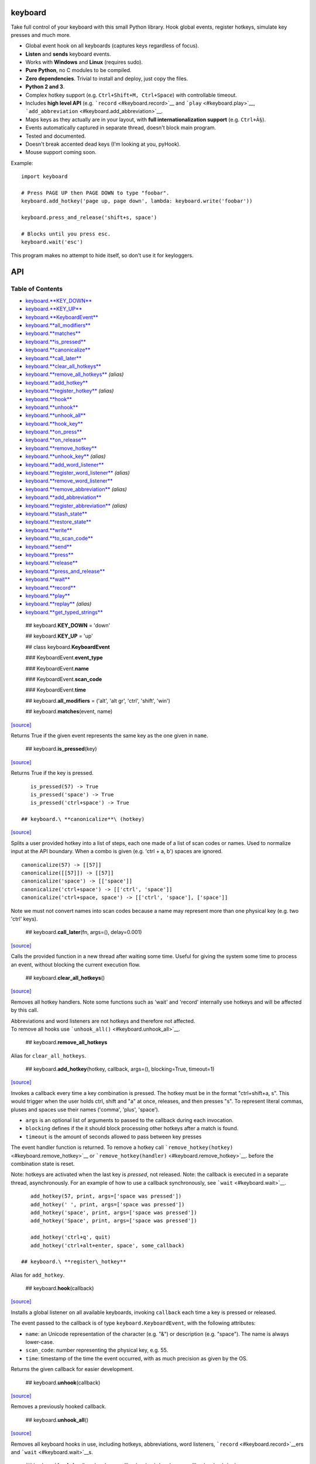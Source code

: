 keyboard
========

Take full control of your keyboard with this small Python library. Hook global events, register hotkeys, simulate key presses and much more.

-  Global event hook on all keyboards (captures keys regardless of focus).
-  **Listen** and **sends** keyboard events.
-  Works with **Windows** and **Linux** (requires sudo).
-  **Pure Python**, no C modules to be compiled.
-  **Zero dependencies**. Trivial to install and deploy, just copy the files.
-  **Python 2 and 3**.
-  Complex hotkey support (e.g. ``Ctrl+Shift+M, Ctrl+Space``) with controllable timeout.
-  Includes **high level API** (e.g. ```record`` <#keyboard.record>`__ and ```play`` <#keyboard.play>`__, ```add_abbreviation`` <#keyboard.add_abbreviation>`__.
-  Maps keys as they actually are in your layout, with **full internationalization support** (e.g. ``Ctrl+Ã§``).
-  Events automatically captured in separate thread, doesn't block main program.
-  Tested and documented.
-  Doesn't break accented dead keys (I'm looking at you, pyHook).
-  Mouse support coming soon.

Example:

::

    import keyboard

    # Press PAGE UP then PAGE DOWN to type "foobar".
    keyboard.add_hotkey('page up, page down', lambda: keyboard.write('foobar'))

    keyboard.press_and_release('shift+s, space')

    # Blocks until you press esc.
    keyboard.wait('esc')

This program makes no attempt to hide itself, so don't use it for keyloggers.

API
===

Table of Contents
^^^^^^^^^^^^^^^^^

-  `keyboard.\ **KEY\_DOWN** <#keyboard.KEY_DOWN>`__
-  `keyboard.\ **KEY\_UP** <#keyboard.KEY_UP>`__
-  `keyboard.\ **KeyboardEvent** <#keyboard.KeyboardEvent>`__
-  `keyboard.\ **all\_modifiers** <#keyboard.all_modifiers>`__
-  `keyboard.\ **matches** <#keyboard.matches>`__
-  `keyboard.\ **is\_pressed** <#keyboard.is_pressed>`__
-  `keyboard.\ **canonicalize** <#keyboard.canonicalize>`__
-  `keyboard.\ **call\_later** <#keyboard.call_later>`__
-  `keyboard.\ **clear\_all\_hotkeys** <#keyboard.clear_all_hotkeys>`__
-  `keyboard.\ **remove\_all\_hotkeys** <#keyboard.remove_all_hotkeys>`__ *(alias)*
-  `keyboard.\ **add\_hotkey** <#keyboard.add_hotkey>`__
-  `keyboard.\ **register\_hotkey** <#keyboard.register_hotkey>`__ *(alias)*
-  `keyboard.\ **hook** <#keyboard.hook>`__
-  `keyboard.\ **unhook** <#keyboard.unhook>`__
-  `keyboard.\ **unhook\_all** <#keyboard.unhook_all>`__
-  `keyboard.\ **hook\_key** <#keyboard.hook_key>`__
-  `keyboard.\ **on\_press** <#keyboard.on_press>`__
-  `keyboard.\ **on\_release** <#keyboard.on_release>`__
-  `keyboard.\ **remove\_hotkey** <#keyboard.remove_hotkey>`__
-  `keyboard.\ **unhook\_key** <#keyboard.unhook_key>`__ *(alias)*
-  `keyboard.\ **add\_word\_listener** <#keyboard.add_word_listener>`__
-  `keyboard.\ **register\_word\_listener** <#keyboard.register_word_listener>`__ *(alias)*
-  `keyboard.\ **remove\_word\_listener** <#keyboard.remove_word_listener>`__
-  `keyboard.\ **remove\_abbreviation** <#keyboard.remove_abbreviation>`__ *(alias)*
-  `keyboard.\ **add\_abbreviation** <#keyboard.add_abbreviation>`__
-  `keyboard.\ **register\_abbreviation** <#keyboard.register_abbreviation>`__ *(alias)*
-  `keyboard.\ **stash\_state** <#keyboard.stash_state>`__
-  `keyboard.\ **restore\_state** <#keyboard.restore_state>`__
-  `keyboard.\ **write** <#keyboard.write>`__
-  `keyboard.\ **to\_scan\_code** <#keyboard.to_scan_code>`__
-  `keyboard.\ **send** <#keyboard.send>`__
-  `keyboard.\ **press** <#keyboard.press>`__
-  `keyboard.\ **release** <#keyboard.release>`__
-  `keyboard.\ **press\_and\_release** <#keyboard.press_and_release>`__
-  `keyboard.\ **wait** <#keyboard.wait>`__
-  `keyboard.\ **record** <#keyboard.record>`__
-  `keyboard.\ **play** <#keyboard.play>`__
-  `keyboard.\ **replay** <#keyboard.replay>`__ *(alias)*
-  `keyboard.\ **get\_typed\_strings** <#keyboard.get_typed_strings>`__

 ## keyboard.\ **KEY\_DOWN** = 'down'

 ## keyboard.\ **KEY\_UP** = 'up'

 ## class keyboard.\ **KeyboardEvent**

 ### KeyboardEvent.\ **event\_type**

 ### KeyboardEvent.\ **name**

 ### KeyboardEvent.\ **scan\_code**

 ### KeyboardEvent.\ **time**

 ## keyboard.\ **all\_modifiers** = ('alt', 'alt gr', 'ctrl', 'shift', 'win')

 ## keyboard.\ **matches**\ (event, name)

`[source] <https://github.com/boppreh/keyboard/blob/master/keyboard/__init__.py#L82>`__

Returns True if the given event represents the same key as the one given in ``name``.

 ## keyboard.\ **is\_pressed**\ (key)

`[source] <https://github.com/boppreh/keyboard/blob/master/keyboard/__init__.py#L99>`__

Returns True if the key is pressed.

::

    is_pressed(57) -> True
    is_pressed('space') -> True
    is_pressed('ctrl+space') -> True

 ## keyboard.\ **canonicalize**\ (hotkey)

`[source] <https://github.com/boppreh/keyboard/blob/master/keyboard/__init__.py#L121>`__

Splits a user provided hotkey into a list of steps, each one made of a list of scan codes or names. Used to normalize input at the API boundary. When a combo is given (e.g. 'ctrl + a, b') spaces are ignored.

::

    canonicalize(57) -> [[57]]
    canonicalize([[57]]) -> [[57]]
    canonicalize('space') -> [['space']]
    canonicalize('ctrl+space') -> [['ctrl', 'space']]
    canonicalize('ctrl+space, space') -> [['ctrl', 'space'], ['space']]

Note we must not convert names into scan codes because a name may represent more than one physical key (e.g. two 'ctrl' keys).

 ## keyboard.\ **call\_later**\ (fn, args=(), delay=0.001)

`[source] <https://github.com/boppreh/keyboard/blob/master/keyboard/__init__.py#L155>`__

Calls the provided function in a new thread after waiting some time. Useful for giving the system some time to process an event, without blocking the current execution flow.

 ## keyboard.\ **clear\_all\_hotkeys**\ ()

`[source] <https://github.com/boppreh/keyboard/blob/master/keyboard/__init__.py#L164>`__

Removes all hotkey handlers. Note some functions such as 'wait' and 'record' internally use hotkeys and will be affected by this call.

| Abbreviations and word listeners are not hotkeys and therefore not affected.
| To remove all hooks use ```unhook_all()`` <#keyboard.unhook_all>`__.

 ## keyboard.\ **remove\_all\_hotkeys**

Alias for ``clear_all_hotkeys``.

 ## keyboard.\ **add\_hotkey**\ (hotkey, callback, args=(), blocking=True, timeout=1)

`[source] <https://github.com/boppreh/keyboard/blob/master/keyboard/__init__.py#L179>`__

Invokes a callback every time a key combination is pressed. The hotkey must be in the format "ctrl+shift+a, s". This would trigger when the user holds ctrl, shift and "a" at once, releases, and then presses "s". To represent literal commas, pluses and spaces use their names ('comma', 'plus', 'space').

-  ``args`` is an optional list of arguments to passed to the callback during each invocation.
-  ``blocking`` defines if the it should block processing other hotkeys after a match is found.
-  ``timeout`` is the amount of seconds allowed to pass between key presses

The event handler function is returned. To remove a hotkey call ```remove_hotkey(hotkey)`` <#keyboard.remove_hotkey>`__ or ```remove_hotkey(handler)`` <#keyboard.remove_hotkey>`__. before the combination state is reset.

Note: hotkeys are activated when the last key is *pressed*, not released. Note: the callback is executed in a separate thread, asynchronously. For an example of how to use a callback synchronously, see ```wait`` <#keyboard.wait>`__.

::

    add_hotkey(57, print, args=['space was pressed'])
    add_hotkey(' ', print, args=['space was pressed'])
    add_hotkey('space', print, args=['space was pressed'])
    add_hotkey('Space', print, args=['space was pressed'])

    add_hotkey('ctrl+q', quit)
    add_hotkey('ctrl+alt+enter, space', some_callback)

 ## keyboard.\ **register\_hotkey**

Alias for ``add_hotkey``.

 ## keyboard.\ **hook**\ (callback)

`[source] <https://github.com/boppreh/keyboard/blob/master/keyboard/__init__.py#L244>`__

Installs a global listener on all available keyboards, invoking ``callback`` each time a key is pressed or released.

The event passed to the callback is of type ``keyboard.KeyboardEvent``, with the following attributes:

-  ``name``: an Unicode representation of the character (e.g. "&") or description (e.g. "space"). The name is always lower-case.
-  ``scan_code``: number representing the physical key, e.g. 55.
-  ``time``: timestamp of the time the event occurred, with as much precision as given by the OS.

Returns the given callback for easier development.

 ## keyboard.\ **unhook**\ (callback)

`[source] <https://github.com/boppreh/keyboard/blob/master/keyboard/__init__.py#L263>`__

Removes a previously hooked callback.

 ## keyboard.\ **unhook\_all**\ ()

`[source] <https://github.com/boppreh/keyboard/blob/master/keyboard/__init__.py#L267>`__

Removes all keyboard hooks in use, including hotkeys, abbreviations, word listeners, ```record`` <#keyboard.record>`__\ ers and ```wait`` <#keyboard.wait>`__\ s.

 ## keyboard.\ **hook\_key**\ (key, keydown\_callback=<lambda>, keyup\_callback=<lambda>)

`[source] <https://github.com/boppreh/keyboard/blob/master/keyboard/__init__.py#L276>`__

Hooks key up and key down events for a single key. Returns the event handler created. To remove a hooked key use ```unhook_key(key)`` <#keyboard.unhook_key>`__ or ```unhook_key(handler)`` <#keyboard.unhook_key>`__.

Note: this function shares state with hotkeys, so ```clear_all_hotkeys`` <#keyboard.clear_all_hotkeys>`__ affects it aswell.

 ## keyboard.\ **on\_press**\ (callback)

`[source] <https://github.com/boppreh/keyboard/blob/master/keyboard/__init__.py#L297>`__

Invokes ``callback`` for every KEY\_DOWN event. For details see ```hook`` <#keyboard.hook>`__.

 ## keyboard.\ **on\_release**\ (callback)

`[source] <https://github.com/boppreh/keyboard/blob/master/keyboard/__init__.py#L303>`__

Invokes ``callback`` for every KEY\_UP event. For details see ```hook`` <#keyboard.hook>`__.

 ## keyboard.\ **remove\_hotkey**\ (hotkey\_or\_handler)

`[source] <https://github.com/boppreh/keyboard/blob/master/keyboard/__init__.py#L330>`__

Removes a previously registered hotkey. Accepts either the hotkey used during registration (exact string) or the event handler returned by the ```add_hotkey`` <#keyboard.add_hotkey>`__ or ```hook_key`` <#keyboard.hook_key>`__ functions.

 ## keyboard.\ **unhook\_key**

Alias for ``remove_hotkey``.

 ## keyboard.\ **add\_word\_listener**\ (word, callback, triggers=['space'], match\_suffix=False, timeout=2)

`[source] <https://github.com/boppreh/keyboard/blob/master/keyboard/__init__.py#L342>`__

Invokes a callback every time a sequence of characters is typed (e.g. 'pet') and followed by a trigger key (e.g. space). Modifiers (e.g. alt, ctrl, shift) are ignored.

-  ``word`` the typed text to be matched. E.g. 'pet'.
-  ``callback`` is an argument-less function to be invoked each time the word is typed.
-  ``triggers`` is the list of keys that will cause a match to be checked. If the user presses some key that is not a character (len>1) and not in triggers, the characters so far will be discarded. By default only space bar triggers match checks.
-  ``match_suffix`` defines if endings of words should also be checked instead of only whole words. E.g. if true, typing 'carpet'+space will trigger the listener for 'pet'. Defaults to false, only whole words are checked.
-  ``timeout`` is the maximum number of seconds between typed characters before the current word is discarded. Defaults to 2 seconds.

Returns the event handler created. To remove a word listener use ```remove_word_listener(word)`` <#keyboard.remove_word_listener>`__ or ```remove_word_listener(handler)`` <#keyboard.remove_word_listener>`__.

Note: all actions are performed on key down. Key up events are ignored. Note: word mathes are **case sensitive**.

 ## keyboard.\ **register\_word\_listener**

Alias for ``add_word_listener``.

 ## keyboard.\ **remove\_word\_listener**\ (word\_or\_handler)

`[source] <https://github.com/boppreh/keyboard/blob/master/keyboard/__init__.py#L393>`__

Removes a previously registered word listener. Accepts either the word used during registration (exact string) or the event handler returned by the ```add_word_listener`` <#keyboard.add_word_listener>`__ or ```add_abbreviation`` <#keyboard.add_abbreviation>`__ functions.

 ## keyboard.\ **remove\_abbreviation**

Alias for ``remove_word_listener``.

 ## keyboard.\ **add\_abbreviation**\ (source\_text, replacement\_text, match\_suffix=True, timeout=2)

`[source] <https://github.com/boppreh/keyboard/blob/master/keyboard/__init__.py#L401>`__

Registers a hotkey that replaces one typed text with another. For example

::

    add_abbreviation('tm', u'â„¢')

Replaces every "tm" followed by a space with a â„¢ symbol (and no space). The replacement is done by sending backspace events.

-  ``match_suffix`` defines if endings of words should also be checked instead of only whole words. E.g. if true, typing 'carpet'+space will trigger the listener for 'pet'. Defaults to false, only whole words are checked.
-  ``timeout`` is the maximum number of seconds between typed characters before the current word is discarded. Defaults to 2 seconds.

For more details see ```add_word_listener`` <#keyboard.add_word_listener>`__.

 ## keyboard.\ **register\_abbreviation**

Alias for ``add_abbreviation``.

 ## keyboard.\ **stash\_state**\ ()

`[source] <https://github.com/boppreh/keyboard/blob/master/keyboard/__init__.py#L427>`__

Builds a list of all currently pressed scan codes, releases them and returns the list. Pairs well with ```restore_state`` <#keyboard.restore_state>`__.

 ## keyboard.\ **restore\_state**\ (scan\_codes)

`[source] <https://github.com/boppreh/keyboard/blob/master/keyboard/__init__.py#L437>`__

Given a list of scan\_codes ensures these keys, and only these keys, are pressed. Pairs well with ```stash_state`` <#keyboard.stash_state>`__.

 ## keyboard.\ **write**\ (text, delay=0, restore\_state\_after=True)

`[source] <https://github.com/boppreh/keyboard/blob/master/keyboard/__init__.py#L449>`__

Sends artificial keyboard events to the OS, simulating the typing of a given text. Characters not available on the keyboard are typed as explicit unicode characters using OS-specific functionality, such as alt+codepoint.

To ensure text integrity all currently pressed keys are released before the text is typed.

-  ``delay`` is the number of seconds to wait between keypresses, defaults to no delay.
-  ``restore_state_after`` can be used to restore the state of pressed keys after the text is typed, i.e. presses the keys that were released at the beginning. Defaults to True.

 ## keyboard.\ **to\_scan\_code**\ (key)

`[source] <https://github.com/boppreh/keyboard/blob/master/keyboard/__init__.py#L492>`__

Returns the scan code for a given key name (or scan code, i.e. do nothing). Note that a name may belong to more than one physical key, in which case one of the scan codes will be chosen.

 ## keyboard.\ **send**\ (combination, do\_press=True, do\_release=True)

`[source] <https://github.com/boppreh/keyboard/blob/master/keyboard/__init__.py#L504>`__

Sends OS events that perform the given hotkey combination.

-  ``combination`` can be either a scan code (e.g. 57 for space), single key (e.g. 'space') or multi-key, multi-step combination (e.g. 'alt+F4, enter').
-  ``do_press`` if true then press events are sent. Defaults to True.
-  ``do_release`` if true then release events are sent. Defaults to True.

   send(57) send('ctrl+alt+del') send('alt+F4, enter') send('shift+s')

Note: keys are released in the opposite order they were pressed.

 ## keyboard.\ **press**\ (combination)

`[source] <https://github.com/boppreh/keyboard/blob/master/keyboard/__init__.py#L529>`__

Presses and holds down a key combination (see ```send`` <#keyboard.send>`__).

 ## keyboard.\ **release**\ (combination)

`[source] <https://github.com/boppreh/keyboard/blob/master/keyboard/__init__.py#L533>`__

Releases a key combination (see ```send`` <#keyboard.send>`__).

 ## keyboard.\ **press\_and\_release**\ (combination)

`[source] <https://github.com/boppreh/keyboard/blob/master/keyboard/__init__.py#L537>`__

Presses and releases the key combination (see ```send`` <#keyboard.send>`__).

 ## keyboard.\ **wait**\ (combination)

`[source] <https://github.com/boppreh/keyboard/blob/master/keyboard/__init__.py#L541>`__

Blocks the program execution until the given key combination is pressed.

 ## keyboard.\ **record**\ (until='escape')

`[source] <https://github.com/boppreh/keyboard/blob/master/keyboard/__init__.py#L551>`__

Records all keyboard events from all keyboards until the user presses the given key combination. Then returns the list of events recorded, of type ``keyboard.KeyboardEvent``. Pairs well with ```play(events)`` <#keyboard.play>`__.

Note: this is a blocking function. Note: for more details on the keyboard hook and events see ```hook`` <#keyboard.hook>`__.

 ## keyboard.\ **play**\ (events, speed\_factor=1.0)

`[source] <https://github.com/boppreh/keyboard/blob/master/keyboard/__init__.py#L567>`__

Plays a sequence of recorded events, maintaining the relative time intervals. If speed\_factor is <= 0 then the actions are replayed as fast as the OS allows. Pairs well with ```record()`` <#keyboard.record>`__.

Note: the current keyboard state is cleared at the beginning and restored at the end of the function.

 ## keyboard.\ **replay**

Alias for ``play``.

 ## keyboard.\ **get\_typed\_strings**\ (events, allow\_backspace=True)

`[source] <https://github.com/boppreh/keyboard/blob/master/keyboard/__init__.py#L595>`__

Given a sequence of events, tries to deduce what strings were typed. Strings are separated when a non-textual key is pressed (such as tab or enter). Characters are converted to uppercase according to shift and capslock status. If ``allow_backspace`` is True, backspaces remove the last character typed.

::

    get_type_strings(record()) -> ['This is what', 'I recorded', '']


